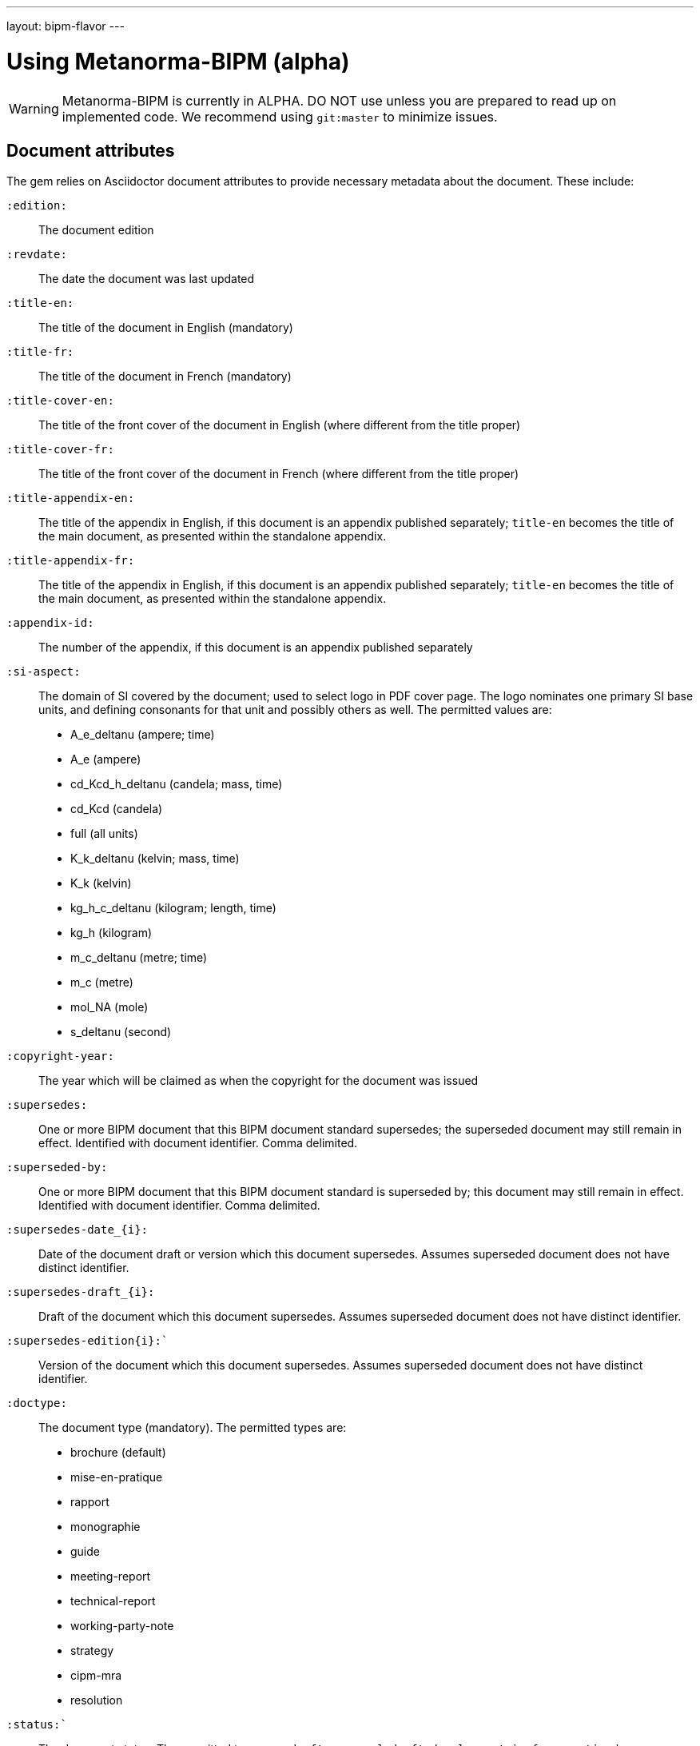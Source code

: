 ---
layout: bipm-flavor
---

= Using Metanorma-BIPM (alpha)

WARNING: Metanorma-BIPM is currently in ALPHA. DO NOT use unless you are prepared to read up on implemented code.
We recommend using `git:master` to minimize issues.

== Document attributes

The gem relies on Asciidoctor document attributes to provide necessary
metadata about the document. These include:

`:edition:`:: The document edition

`:revdate:`:: The date the document was last updated

`:title-en:`:: The title of the document in English (mandatory)
`:title-fr:`:: The title of the document in French (mandatory)
`:title-cover-en:`:: The title of the front cover of the document in English (where different from the title proper)
`:title-cover-fr:`:: The title of the front cover of the document in French (where different from the title proper)
`:title-appendix-en:`:: The title of the appendix in English, if this document is an appendix published separately; `title-en` becomes the title of the main document, as presented within the standalone appendix.
`:title-appendix-fr:`:: The title of the appendix in English, if this document is an appendix published separately; `title-en` becomes the title of the main document, as presented within the standalone appendix.

`:appendix-id:`:: The number of the appendix, if this document is an appendix published separately

`:si-aspect:`:: The domain of SI covered by the document; used to select logo in PDF cover page. The logo nominates one primary SI base units, and defining consonants for that unit and possibly others as well. The permitted values are: 
+
--
* A_e_deltanu (ampere; time)
* A_e (ampere)
* cd_Kcd_h_deltanu (candela; mass, time)
* cd_Kcd (candela) 
* full (all units) 
* K_k_deltanu (kelvin; mass, time)
* K_k (kelvin)
* kg_h_c_deltanu (kilogram; length, time)
* kg_h (kilogram)
* m_c_deltanu (metre; time)
* m_c (metre) 
* mol_NA (mole)
* s_deltanu (second)
--

`:copyright-year:`:: The year which will be claimed as when the copyright for
the document was issued

`:supersedes:`:: One or more BIPM document that this BIPM document standard supersedes; the superseded
document may still remain in effect. Identified with document identifier. Comma delimited.

`:superseded-by:`:: One or more BIPM document that this BIPM document standard is superseded by; this
document may still remain in effect. Identified with document identifier. Comma delimited.

`:supersedes-date_{i}:`:: Date of the document draft or version which this document supersedes.
Assumes superseded document does not have distinct identifier.
`:supersedes-draft_{i}:`:: Draft of the document which this document supersedes.
Assumes superseded document does not have distinct identifier.
`:supersedes-edition{i}:``:: Version of the document which this document supersedes.
Assumes superseded document does not have distinct identifier.

`:doctype:`:: The document type (mandatory). The permitted types are:
+
--
* brochure (default)
* mise-en-pratique
* rapport
* monographie
* guide
* meeting-report
* technical-report
* working-party-note
* strategy
* cipm-mra
* resolution
--

`:status:``:: The document status. The permitted types are: `draft-proposal`,
`draft-development`, `in-force`, `retired`.

`:committee-en:`:: The name of the relevant committee in English (mandatory)
`:committee-fr:`:: The name of the relevant committee in French (mandatory)
`:committee-acronym:`:: The acronym of the relevant committee (mandatory)
+
--
* CGPM: General Conference on Weights and Measures / Conférence générale des poids et mesures
* CIPM: International Committee for Weights and Measures / Comité international des poids et mesures
* BIPM: International Bureau of Weights and Measures / Bureau International des Poids et Mesures
* CCAUV: Consultative Committee for Acoustics, Ultrasound and Vibration / Comité consultatif de l'acoustique, des ultrasons et des vibrations
* CCEM: Consultative Committee for Electricity and Magnetism / Comité consultatif d'électricité et magnétisme
* CCL: Consultative Committee for Length / Comité consultatif des longueurs
* CCM: Consultative Committee for Mass and Related Quantities / Comité consultatif pour la masse et les grandeurs apparentées
* CCPR: Consultative Committee for Photometry and Radiometry / Comité consultatif de photométrie et radiométrie
* CCQM: Consultative Committee for Amount of Substance: Metrology in Chemistry and Biology / Comité consultatif pour la quantité de matière : métrologie en chimie et biologie
* CCRI: Consultative Committee for Ionizing Radiation / Comité consultatif des rayonnements ionisants
* CCT: Consultative Committee for Thermometry / Comité consultatif de thermométrie
* CCTF: Consultative Committee for Time and Frequency / Comité consultatif du temps et des fréquences
* CCU: Consultative Committee for Units / Comité consultatif des unités
* CCL-CCTF: Frequency Standards Working Group
* JCGM: Joint Committee for Guides in Metrology / Comité commun pour les guides en métrologie
* JCRB: Joint Committee of the Regional Metrology Organizations and the BIPM / Comité mixte des organisations régionales de métrologie et du BIPM
* JCTLM: Joint Committee for Traceability in Laboratory Medicine / Comité commun pour la traçabilité en médecine de laboratoire
* INetQI: International Network on Quality Infrastructure
--
`:workgroup:`:: The name of the relevant workgroup (mandatory)
`:workgroup-acronym:`:: The acronym of the relevant workgroup (mandatory)

`:language:` :: The language of the document (`en` or `fr`)  (mandatory)

`:comment-period-from:`:: Start of the period during which comments are allowed on the document draft
`:comment-period-to:`:: End of the period during which comments are allowed on the document draft (optional)

`:obsoleted-date:`:: The date a document was superseded
`:implemented-date:`:: The date a document became effective

`:meeting-note:`:: Note on when and where a guide was adopted.

`:role_{i}:`:: If provided and is other than "author" or "editor" (e.g. "WG-N co-chair"),
is treated as a subclass of "editor".

`:supersedes-date_{i}:`:: Date of the document draft or version which this document supersedes.
`:supersedes-draft_{i}:`:: Draft of the document which this document supersedes.
`:supersedes-version_{i}:``:: Version of the document which this document supersedes.


The attribute `:draft:`, if present, includes review notes in the XML output;
these are otherwise suppressed.

== Markup

Cross-references formatted as `<<{{anchor}},pagenumber%>>` are rendered in PDF as just the page number;
they are used for tables of content. In HTML output, they are treated as normal cross-references.

Clauses and annexes may be marked as `[%unnumbered]`, in which case they do not receive section numbering, and are cross-referenced by their title.

Unlike the Metanorma default, ordered lists do not have a fixed sequence of numbering styles: the type set for each ordered list (including nested lists) is respected. The default numbering style for ordered lists is always arabic.

Numerals are automatically formatted as required by BIPM (French localisation).

Cross-references to clauses are rendered in lowercase: “see section 4.1”. Metanorma will attempt to impose correct capitalisation for instances at the start of blocks and sentences, but it may get it wrong.

To override such capitalisation, you can use the the flags `capital%` or `lowercase%` as the content of the cross-reference, to force that casing on the cross-reference.

